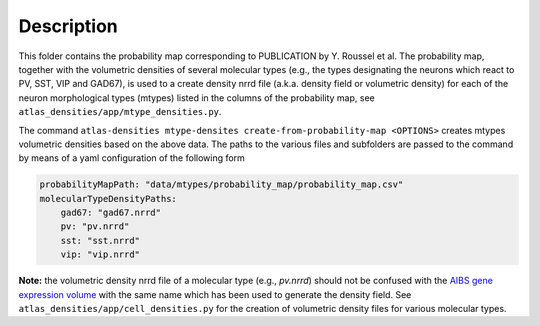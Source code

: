 
Description
===========

This folder contains the probability map corresponding to PUBLICATION by Y. Roussel et al.
The probability map, together with the volumetric densities of several molecular types (e.g., the types designating the
neurons which react to PV, SST, VIP and GAD67), is used to a create density nrrd file
(a.k.a. density field or volumetric density) for each of the neuron morphological types (mtypes) listed in the columns of 
the probability map, see ``atlas_densities/app/mtype_densities.py``.


The command ``atlas-densities mtype-densites create-from-probability-map <OPTIONS>`` creates mtypes volumetric densities based
on the above data.
The paths to the various files and subfolders are passed to the command by means of a yaml configuration of the following form

.. code:: yaml

    probabilityMapPath: "data/mtypes/probability_map/probability_map.csv"
    molecularTypeDensityPaths:
        gad67: "gad67.nrrd"
        pv: "pv.nrrd"
        sst: "sst.nrrd"
        vip: "vip.nrrd"


**Note:** the volumetric density nrrd file of a molecular type (e.g., `pv.nrrd`) should not be confused with the `AIBS gene expression volume`_
with the same name which has been used to generate the density field. See ``atlas_densities/app/cell_densities.py`` for the creation
of volumetric density files for various molecular types.

.. _`AIBS gene expression volume`: http://mouse.brain-map.org/search/